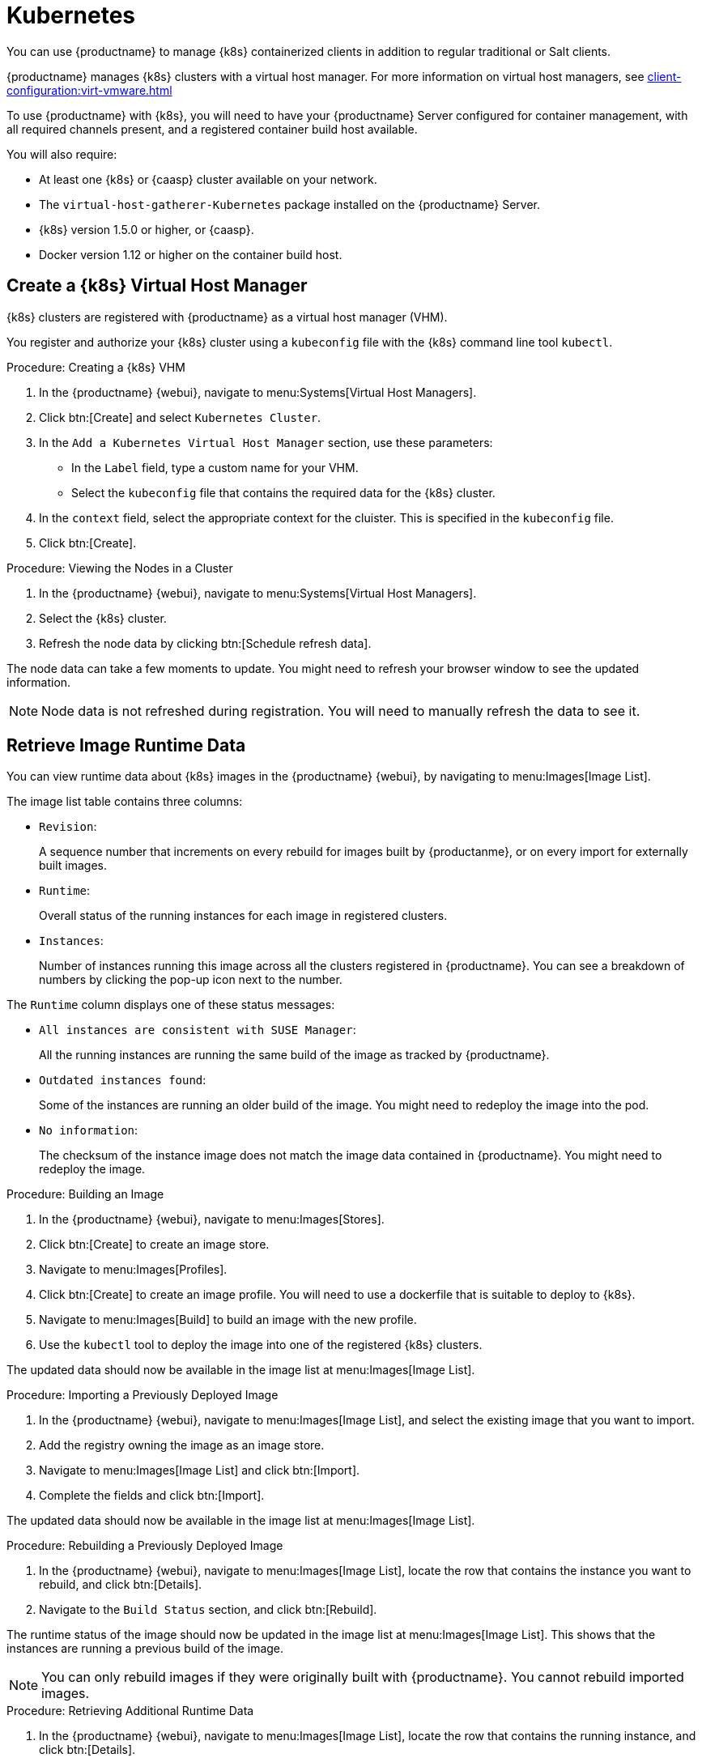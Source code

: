 [[kubernetes]]
= Kubernetes

You can use {productname} to manage {k8s} containerized clients in addition to regular traditional or Salt clients.

{productname} manages {k8s} clusters with a virtual host manager.
For more information on virtual host managers, see xref:client-configuration:virt-vmware.adoc[]


To use {productname} with {k8s}, you will need to have your {productname} Server configured for container management, with all required channels present, and a registered container build host available.

You will also require:

* At least one {k8s} or {caasp} cluster available on your network.
* The [systemitem]``virtual-host-gatherer-Kubernetes`` package installed on the {productname} Server.
* {k8s} version 1.5.0 or higher, or {caasp}.
* Docker version 1.12 or higher on the container build host.



== Create a {k8s} Virtual Host Manager

{k8s} clusters are registered with {productname} as a virtual host manager (VHM).

You register and authorize your {k8s} cluster using a [path]``kubeconfig`` file with the {k8s} command line tool ``kubectl``.

.Procedure: Creating a {k8s} VHM
. In the {productname} {webui}, navigate to menu:Systems[Virtual Host Managers].
. Click btn:[Create] and select [guimenu]``Kubernetes Cluster``.
. In the [guimenu]``Add a Kubernetes Virtual Host Manager`` section, use these parameters:
* In the [guimenu]``Label`` field, type a custom name for your VHM.
* Select the [path]``kubeconfig`` file that contains the required data for the {k8s} cluster.
. In the [guimenu]``context`` field, select the appropriate context for the cluister.
This is specified in the [path]``kubeconfig`` file.
. Click btn:[Create].



.Procedure: Viewing the Nodes in a Cluster
. In the {productname} {webui}, navigate to menu:Systems[Virtual Host Managers].
. Select the {k8s} cluster.
. Refresh the node data by clicking btn:[Schedule refresh data].

The node data can take a few moments to update.
You might need to refresh your browser window to see the updated information.

[NOTE]
====
Node data is not refreshed during registration.
You will need to manually refresh the data to see it.
====



== Retrieve Image Runtime Data

You can view runtime data about {k8s} images in the {productname} {webui}, by navigating to menu:Images[Image List].

The image list table contains three columns:

* [guimenu]``Revision``:
+
A sequence number that increments on every rebuild for images built by {productanme}, or on every import for externally built images.
* [guimenu]``Runtime``:
+
Overall status of the running instances for each image in registered clusters.
* [guimenu]``Instances``:
+
Number of instances running this image across all the clusters registered in {productname}.
You can see a breakdown of numbers by clicking the pop-up icon next to the number.

The [guimenu]``Runtime`` column displays one of these status messages:

* ``All instances are consistent with SUSE Manager``:
+
All the running instances are running the same build of the image as tracked by {productname}.
* ``Outdated instances found``:
+
Some of the instances are running an older build of the image.
You might need to redeploy the image into the pod.
* ``No information``:
+
The checksum of the instance image does not match the image data contained in {productname}.
You might need to redeploy the image.



// This procedure needs help. LKB 2019-10-03
.Procedure: Building an Image
. In the {productname} {webui}, navigate to menu:Images[Stores].
. Click btn:[Create] to create an image store.
. Navigate to menu:Images[Profiles].
. Click btn:[Create] to create an image profile.
You will need to use a dockerfile that is suitable to deploy to {k8s}.
. Navigate to menu:Images[Build] to build an image with the new profile.
. Use the [command]``kubectl`` tool to deploy the image into one of the registered {k8s} clusters.

The updated data should now be available in the image list at menu:Images[Image List].



// This procedure needs help. LKB 2019-10-03
.Procedure: Importing a Previously Deployed Image
. In the {productname} {webui}, navigate to menu:Images[Image List], and select the existing image that you want to import.
. Add the registry owning the image as an image store.
. Navigate to menu:Images[Image List] and click btn:[Import].
. Complete the fields and click btn:[Import].

The updated data should now be available in the image list at menu:Images[Image List].



.Procedure: Rebuilding a Previously Deployed Image

. In the {productname} {webui}, navigate to menu:Images[Image List], locate the row that contains the instance you want to rebuild, and click btn:[Details].
. Navigate to the [guimenu]``Build Status`` section, and click btn:[Rebuild].

The runtime status of the image should now be updated in the image list at menu:Images[Image List].
This shows that the instances are running a previous build of the image.

[NOTE]
====
You can only rebuild images if they were originally built with {productname}.
You cannot rebuild imported images.
====



.Procedure: Retrieving Additional Runtime Data
. In the {productname} {webui}, navigate to menu:Images[Image List], locate the row that contains the running instance, and click btn:[Details].
. Navigate to the [guimenu]``Overview`` tab.
In the [guimenu]``Image Info`` section, there is data in the [guimenu]``Runtime`` and [guimenu]``Instances`` fields.
. Navigate to the [guimenu]``Runtime`` tab.
This section contains a information about the {k8s} pods running this image in all the registered clusters.
The information in this section includes:
+
* Pod name.
* Namespace which the pod resides in.
* The runtime status of the container in the specific pod.



== Permissions and Certificates


[IMPORTANT]
====
You can only use [path]``kubeconfig`` files with {productname} if they contain all embedded certificate data.
====

The API calls from {productname} are:

* ``GET /api/v1/pods``
* ``GET /api/v1/nodes``

The minimum recommended permissions for {productname} are:

* A ClusterRole to list all the nodes:
+
----
resources: ["nodes"]
verbs: ["list"]
----
* A ClusterRole to list pods in all namespaces (role binding must not restrict the namespace):
+
----
resources: ["pods"]
verbs: ["list"]
----

If ``/pods`` returns a 403 reponse, the entire cluster will be ignored by {productname}.

For more information on working with RBAC Authorization, see https://kubernetes.io/docs/admin/authorization/rbac/.
